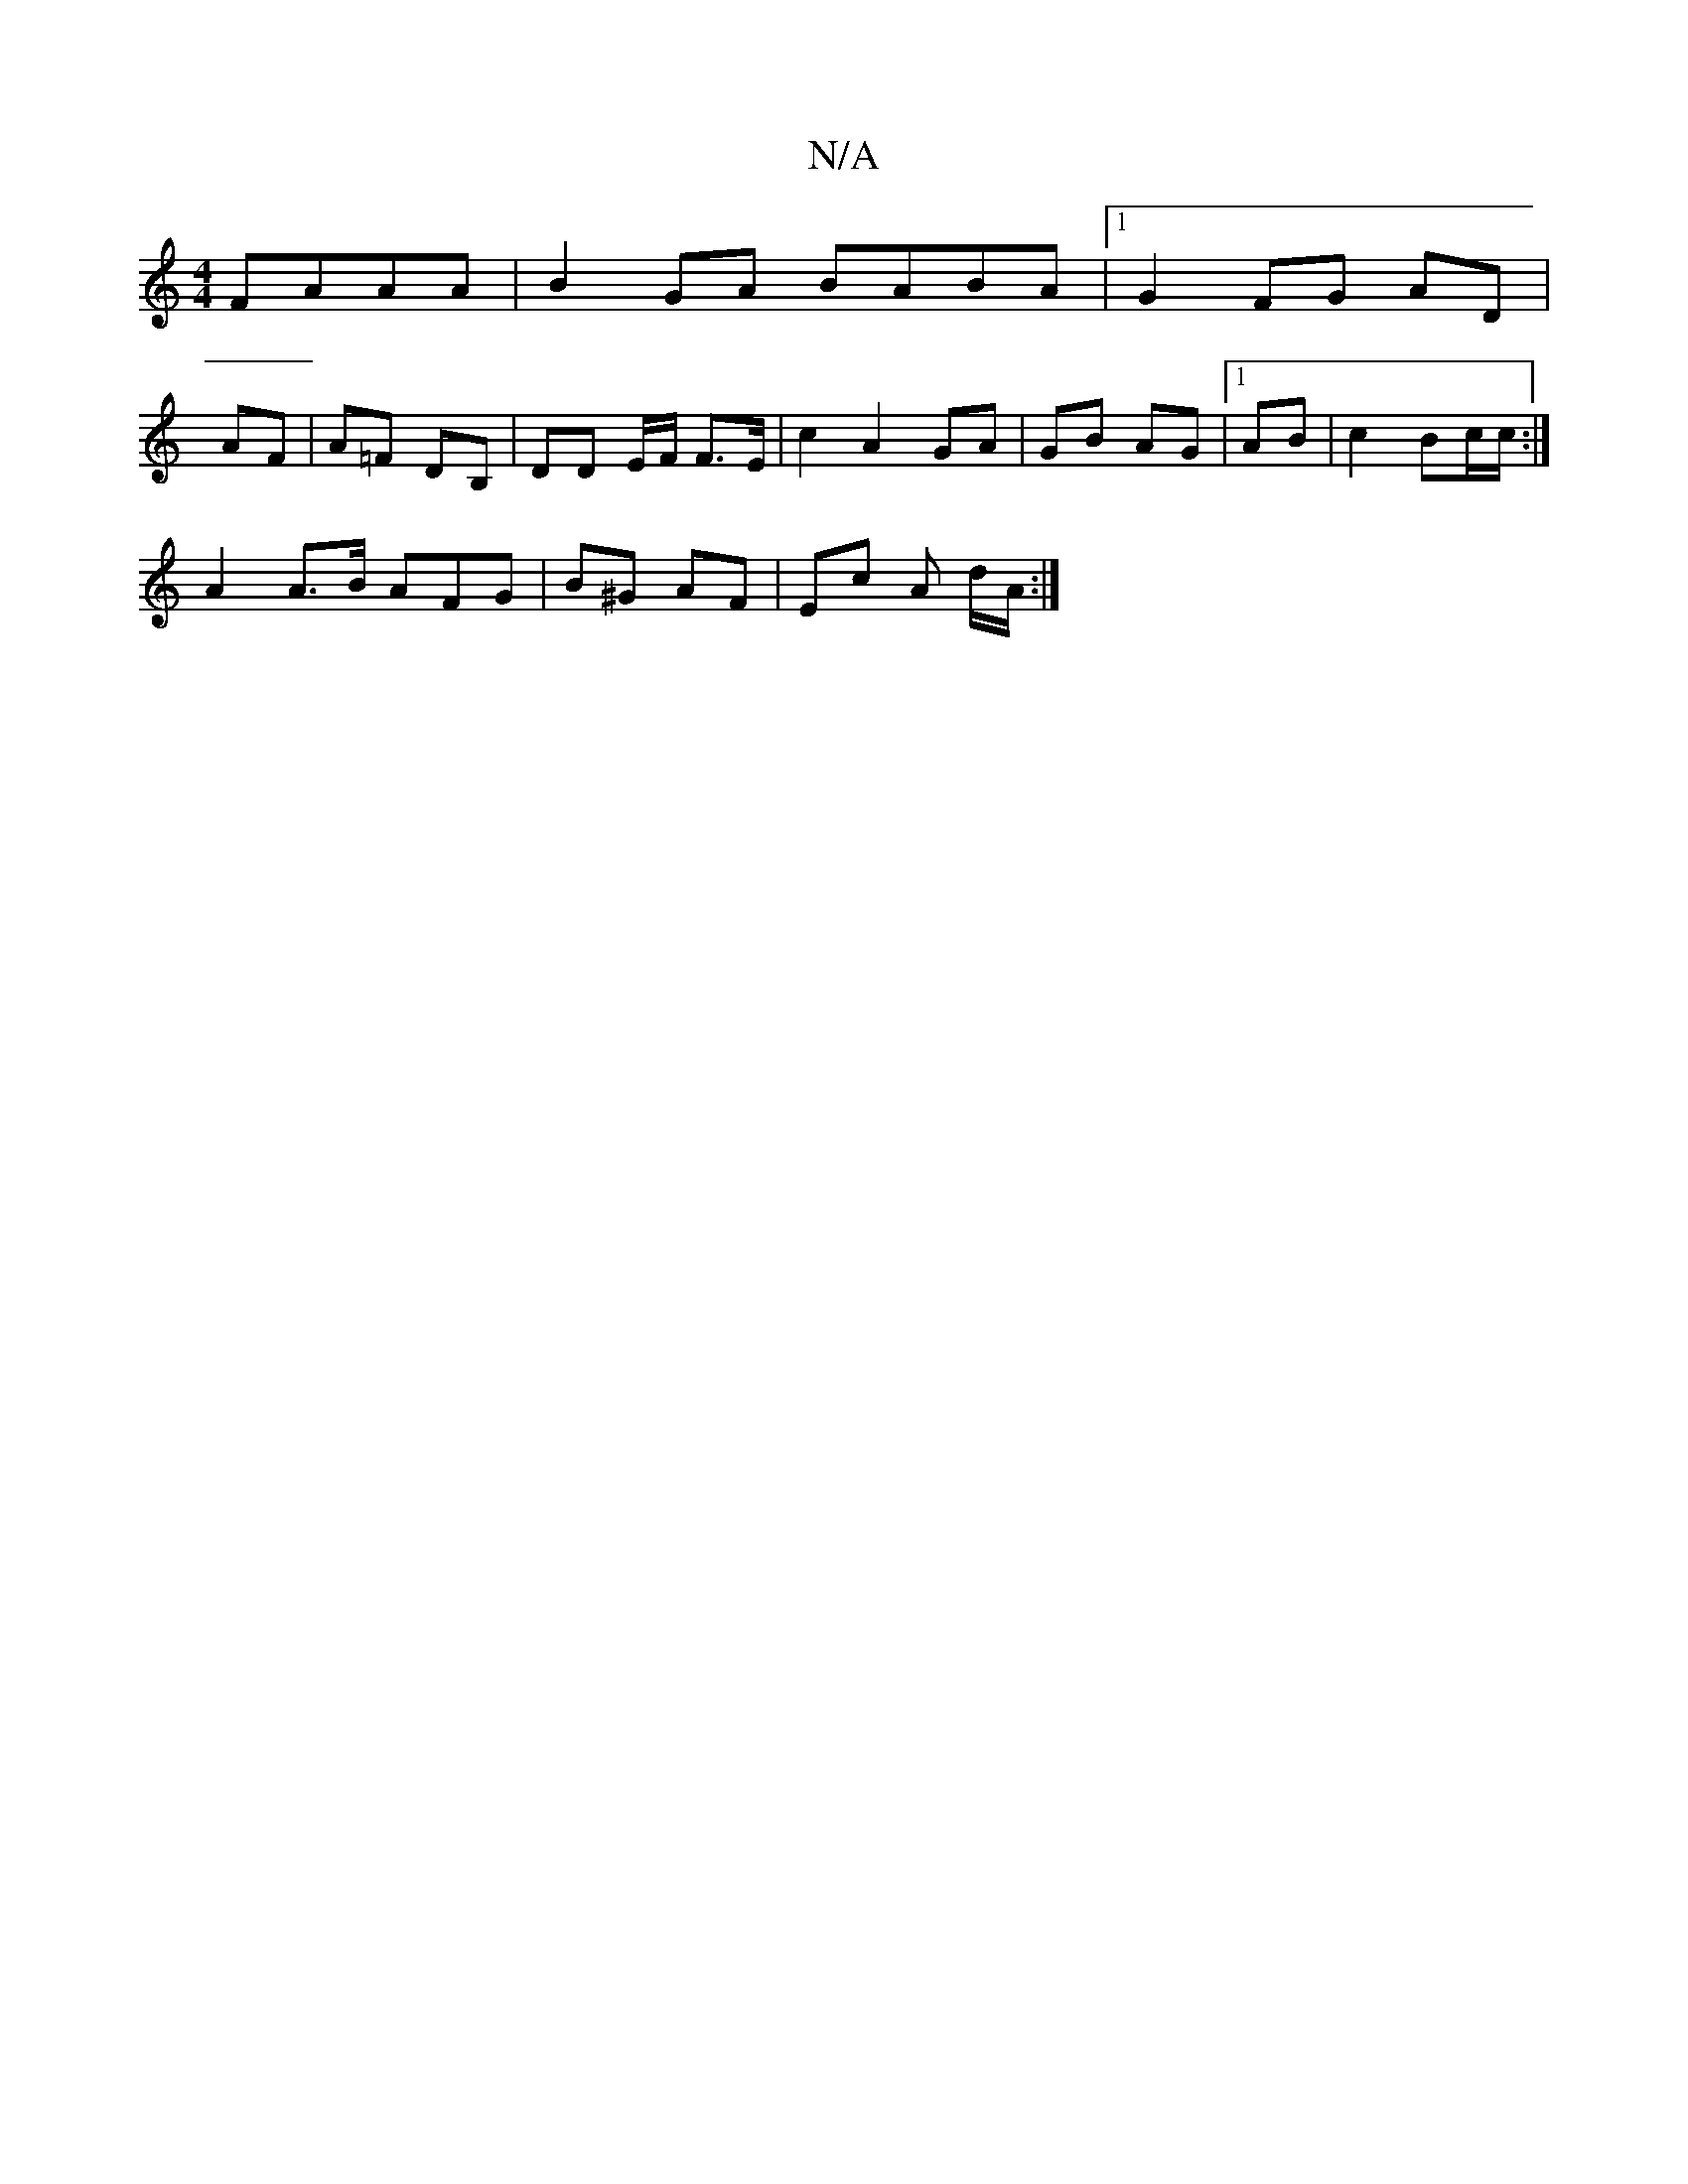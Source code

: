 X:1
T:N/A
M:4/4
R:N/A
K:Cmajor
FAAA|B2 GA BABA|1 G2 FG AD|
AF | A=F DB,|DD E/F/ F>E | c2 A2 GA | GB AG|1 AB|c2 Bc/c/ :|
A2 A>B AFG | B^G AF | Ec A d/A/:|

a2| g6||
|:ze ^fd dB|cA Ac|BG BG|_BB dc| Bc/|:d/c/B-AA | "G"GB/A/ G(BB)|A6|D